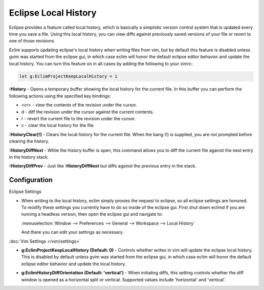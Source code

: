 .. Copyright (C) 2005 - 2012  Eric Van Dewoestine

   This program is free software: you can redistribute it and/or modify
   it under the terms of the GNU General Public License as published by
   the Free Software Foundation, either version 3 of the License, or
   (at your option) any later version.

   This program is distributed in the hope that it will be useful,
   but WITHOUT ANY WARRANTY; without even the implied warranty of
   MERCHANTABILITY or FITNESS FOR A PARTICULAR PURPOSE.  See the
   GNU General Public License for more details.

   You should have received a copy of the GNU General Public License
   along with this program.  If not, see <http://www.gnu.org/licenses/>.

Eclipse Local History
=====================

Eclipse provides a feature called local history, which is basically a
simplistic version control system that is updated every time you save a file.
Using this local history, you can view diffs against previously saved versions
of your file or revert to one of those revisions.

Eclim supports updating eclipse's local history when writing files from vim,
but by default this feature is disabled unless gvim was started from the
eclipse gui, in which case eclim will honor the default eclipse editor behavior
and update the local history. You can turn this feature on in all cases by
adding the following to your vimrc:

.. code-block:: vim

  let g:EclimProjectKeepLocalHistory = 1


.. _\:History:

**:History** - Opens a temporary buffer showing the local history for the
current file.  In this buffer you can perform the following actions using the
specified key bindings:

- <cr> - view the contents of the revision under the cursor.
- d - diff the revision under the cursor against the current contents.
- r - revert the current file to the revision under the cursor.
- c - clear the local history for the file.

.. _\:HistoryClear:

**:HistoryClear[!]** - Clears the local history for the current file.  When the
bang (!) is supplied, you are not prompted before clearing the history.

.. _\:HistoryDiffNext:

**:HistoryDiffNext** - While the history buffer is open, this command allows
you to diff the current file against the next entry in the history stack.

.. _\:HistoryDiffPrev:

**:HistoryDiffPrev** - Just like **:HistoryDiffNext** but diffs against the
previous entry in the stack.


Configuration
--------------

Eclipse Settings

- When writing to the local history, eclim simply proxies the request to
  eclipse, so all eclipse settings are honored.  To modify these settings you
  currently have to do so inside of the eclipse gui.  First shut down eclimd if
  you are running a headless version, then open the eclipse gui and navigate
  to:

  :menuselection:`Window --> Preferences --> General --> Workspace --> Local History`

  And there you can edit your settings as necessary.

:doc:`Vim Settings </vim/settings>`

.. _g\:EclimProjectKeepLocalHistory:

- **g:EclimProjectKeepLocalHistory (Default: 0)** -
  Controls whether writes in vim will update the eclipse local history. This is
  disabled by default unless gvim was started from the eclipse gui, in which
  case eclim will honor the default eclipse editor behavior and update the
  local history.

.. _g\:EclimHistoryDiffOrientation:

- **g:EclimHistoryDiffOrientation (Default: 'vertical')** -
  When initiating diffs, this setting controls whether the diff window is
  opened as a horizontal split or vertical.  Supported values include
  'horizontal' and 'vertical'.
